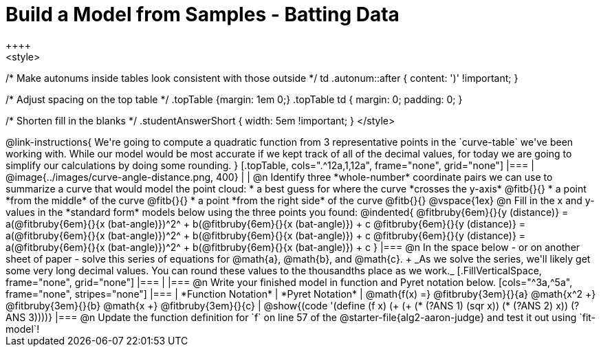 = Build a Model from Samples - Batting Data
++++
<style>
/* Make autonums inside tables look consistent with those outside */
td .autonum::after { content: ')' !important; }

/* Adjust spacing on the top table */
.topTable {margin: 1em 0;}
.topTable td { margin: 0; padding: 0; }

/* Shorten fill in the blanks */
.studentAnswerShort { width: 5em !important; }
</style>
++++

@link-instructions{
We're going to compute a quadratic function from 3 representative points in the `curve-table` we've been working with. While our model would be most accurate if we kept track of all of the decimal values, for today we are going to simplify our calculations by doing some rounding.
}

[.topTable, cols=".^12a,1,12a", frame="none", grid="none"]
|===
|
@image{../images/curve-angle-distance.png, 400}
|
|
@n Identify three *whole-number* coordinate pairs we can use to summarize a curve that would model the point cloud:

  * a best guess for where the curve *crosses the y-axis* @fitb{}{}

  * a point *from the middle* of the curve @fitb{}{}

  * a point *from the right side* of the curve @fitb{}{}

@vspace{1ex}

@n Fill in the x and y-values in the *standard form* models below using the three points you found:

@indented{
@fitbruby{6em}{}{y (distance)} = a(@fitbruby{6em}{}{x (bat-angle)})^2^ + b(@fitbruby{6em}{}{x (bat-angle)}) + c

@fitbruby{6em}{}{y (distance)} = a(@fitbruby{6em}{}{x (bat-angle)})^2^ + b(@fitbruby{6em}{}{x (bat-angle)}) + c

@fitbruby{6em}{}{y (distance)} = a(@fitbruby{6em}{}{x (bat-angle)})^2^ + b(@fitbruby{6em}{}{x (bat-angle)}) + c
}
|===

@n In the space below - or on another sheet of paper - solve this series of equations for @math{a}, @math{b}, and @math{c}. +
_As we solve the series, we'll likely get some very long decimal values. You can round these values to the thousandths place as we work._

[.FillVerticalSpace, frame="none", grid="none"]
|===
|
|===


@n Write your finished model in function and Pyret notation below.

[cols="^3a,^5a", frame="none", stripes="none"]
|===
| *Function Notation*
| *Pyret Notation*

| @math{f(x) =} @fitbruby{3em}{}{a} @math{x^2 +} @fitbruby{3em}{}{b} @math{x +} @fitbruby{3em}{}{c}

| @show{(code '(define (f x) (+ (+ (* (?ANS 1) (sqr x)) (* (?ANS 2) x)) (?ANS 3))))}

|===

@n Update the function definition for `f` on line 57 of the @starter-file{alg2-aaron-judge} and test it out using `fit-model`!
